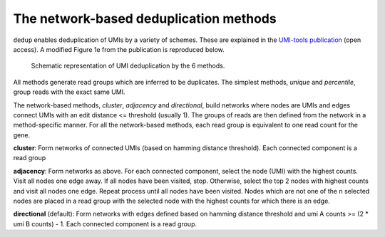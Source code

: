The network-based deduplication methods
=======================================

``dedup`` enables deduplication of UMIs by a variety of schemes. These are explained in the `UMI-tools publication <http://genome.cshlp.org/content/early/2017/01/18/gr.209601.116.abstract>`_ (open access). A modified Figure 1e from the publication is reproduced below.

.. figure:: https://user-images.githubusercontent.com/6096414/93078070-bcfaf980-f681-11ea-87a0-db5ccb979875.png
   :width: 600
   :alt: UMI-tools figure 1e

   Schematic representation of UMI deduplication by the 6 methods.

All methods generate read groups which are inferred to be duplicates. The simplest methods, *unique* and *percentile*, group reads with the exact same UMI. 

The network-based methods, *cluster*, *adjacency* and *directional*, build networks where nodes are UMIs and edges connect UMIs with an edit distance <= threshold (usually 1). The groups of reads are then defined from the network in a method-specific manner. For all the network-based methods, each read group is equivalent to one read count for the gene.

**cluster**: Form networks of connected UMIs (based on hamming distance threshold). Each connected component is a read group

**adjacency**: Form networks as above. For each connected component, select the node (UMI) with the highest counts. Visit all nodes one edge away. If all nodes have been visited, stop. Otherwise, select the top 2 nodes with highest counts and visit all nodes one edge. Repeat process until all nodes have been visited. Nodes which are not one of the n selected nodes are placed in a read group with the selected node with the highest counts for which there is an edge. 

**directional** (default): Form networks with edges defined based on hamming distance threshold and umi A counts >= (2 * umi B counts) - 1. Each connected component is a read group.
